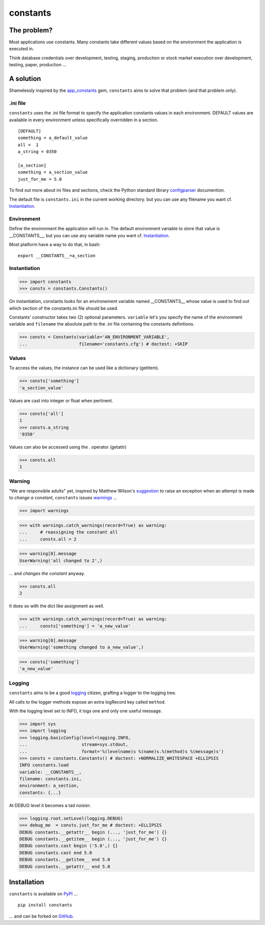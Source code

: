 =========
constants
=========


The problem?
============

Most applications use constants. Many constants take different values based
on the environment the application is executed in.

Think database credentials over development, testing, staging, production or
stock market execution over development, testing, paper, production ...


A solution
==========

Shamelessly inspired by the app_constants_ gem, ``constants`` aims to solve that
problem (and that problem only).

.ini file
---------

``constants`` uses the .ini file format to specify the application constants
values in each environment. DEFAULT values are available in every environment
unless specifically overridden in a section.

::

    [DEFAULT]
    something = a_default_value
    all =  1
    a_string = 0350

    [a_section]
    something = a_section_value
    just_for_me = 5.0

To find out more about ini files and sections, check the Python standard
library configparser_ documention.

The default file is ``constants.ini`` in the current working directory. but
you can use any filename you want cf. Instantiation_.

Environment
-----------

Define the environment the application will run in. The default environment
variable to store that value is __CONSTANTS__, but you can use any variable
name you want cf. Instantiation_.

Most platform have a way to do that, in bash:

::

    export __CONSTANTS__=a_section

.. _Instantiation:

Instantiation
-------------

>>> import constants
>>> consts = constants.Constants()

On instantiation, constants looks for an environement variable named
__CONSTANTS__ whose value is used to find out which section of the
constants.ini file should be used.

Constants' constructor takes two (2) optional parameters. ``variable``
let's you specify the name of the environment variable and ``filename``
the absolute path to the .ini file containing the constants definitions.

>>> consts = Constants(variable='AN_ENVIRONMENT_VARIABLE',
...                    filename='constants.cfg') # doctest: +SKIP

Values
------

To access the values, the instance can be used like a dictionary (getitem).

>>> consts['something']
'a_section_value'

Values are cast into integer or float when pertinent.

>>> consts['all']
1
>>> consts.a_string
'0350'

Values can also be accessed using the . operator (getattr)

>>> consts.all
1

.. _Warning:

Warning
-------

"We are responsible adults" yet, inspired by Matthew Wilson's suggestion_ to
raise an exception when an attempt is made to *change a constant*, ``constants``
issues warnings_ ...

>>> import warnings

>>> with warnings.catch_warnings(record=True) as warning:
...     # reassigning the constant all
...     consts.all = 2

>>> warning[0].message
UserWarning('all changed to 2',)

... and *changes the constant* anyway.

>>> consts.all
2

It does so with the dict like assignment as well.

>>> with warnings.catch_warnings(record=True) as warning:
...     consts['something'] = 'a_new_value'

>>> warning[0].message
UserWarning('something changed to a_new_value',)

>>> consts['something']
'a_new_value'

Logging
-------

``constants`` aims to be a good logging_ citizen, grafting a logger to the
logging tree.

All calls to the logger methods expose an extra logRecord key called ``method``.

With the logging level set to INFO, it logs one and only one useful message.

>>> import sys
>>> import logging
>>> logging.basicConfig(level=logging.INFO,
...                     stream=sys.stdout,
...                     format='%(levelname)s %(name)s.%(method)s %(message)s')
>>> consts = constants.Constants() # doctest: +NORMALIZE_WHITESPACE +ELLIPSIS
INFO constants.load
variable: __CONSTANTS__,
filename: constants.ini,
environment: a_section,
constants: {...}

At DEBUG level it becomes a tad *noisier*.

>>> logging.root.setLevel(logging.DEBUG)
>>> debug_me  = consts.just_for_me # doctest: +ELLIPSIS
DEBUG constants.__getattr__ begin (..., 'just_for_me') {}
DEBUG constants.__getitem__ begin (..., 'just_for_me') {}
DEBUG constants.cast begin ('5.0',) {}
DEBUG constants.cast end 5.0
DEBUG constants.__getitem__ end 5.0
DEBUG constants.__getattr__ end 5.0

Installation
============

``constants`` is available on PyPI_ ...

::

    pip install constants

... and can be forked on GitHub_.

.. _app_constants: https://github.com/leonardoborges/app_constants
.. _configparser: http://docs.python.org/library/configparser.html
.. _PyPI: http://pypi.python.org/pypi/constants
.. _GitHub: https://github.com/3kwa/constants
.. _suggestion: https://twitter.com/mw44118/status/256022281409658881
.. _warnings: http://docs.python.org/library/warnings.html
.. _logging: http://docs.python.org/library/logging.html
